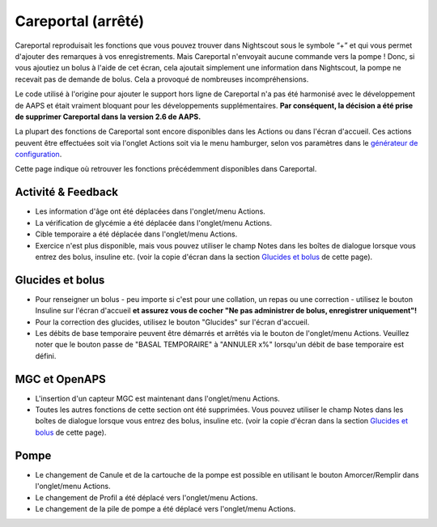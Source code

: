 Careportal (arrêté)
*******************************
Careportal reproduisait les fonctions que vous pouvez trouver dans Nightscout sous le symbole “+” et qui vous permet d'ajouter des remarques à vos enregistrements. Mais Careportal n'envoyait aucune commande vers la pompe ! Donc, si vous ajoutiez un bolus à l'aide de cet écran, cela ajoutait simplement une information dans Nightscout, la pompe ne recevait pas de demande de bolus. Cela a provoqué de nombreuses incompréhensions.

Le code utilisé à l'origine pour ajouter le support hors ligne de Careportal n'a pas été harmonisé avec le développement de AAPS et était vraiment bloquant pour les développements supplémentaires. **Par conséquent, la décision a été prise de supprimer Careportal dans la version 2.6 de AAPS.**

La plupart des fonctions de Careportal sont encore disponibles dans les Actions ou dans l'écran d'accueil. Ces actions peuvent être effectuées soit via l'onglet Actions soit via le menu hamburger, selon vos paramètres dans le `générateur de configuration <../Configuration/Config-Builder.html>`_.

Cette page indique où retrouver les fonctions précédemment disponibles dans Careportal.

Activité & Feedback
==============================
.. image:: ../images/Careportal_25_26_1_IIb.png
  :alt: Careportal activité & feedback
  
* Les information d'âge ont été déplacées dans l'onglet/menu Actions.
* La vérification de glycémie a été déplacée dans l'onglet/menu Actions.
* Cible temporaire a été déplacée dans l'onglet/menu Actions.
* Exercice n'est plus disponible, mais vous pouvez utiliser le champ Notes dans les boîtes de dialogue lorsque vous entrez des bolus, insuline etc. (voir la copie d'écran dans la section `Glucides et bolus <#glucides-et-bolus>`_ de cette page).

Glucides et bolus
==============================
.. image:: ../images/Careportal_25_26_2_IIa.png
  :alt: Careportal Glucides et bolus
  
* Pour renseigner un bolus - peu importe si c'est pour une collation, un repas ou une correction - utilisez le bouton Insuline sur l'écran d'accueil **et assurez vous de cocher "Ne pas administrer de bolus, enregistrer uniquement"!**
* Pour la correction des glucides, utilisez le bouton "Glucides" sur l'écran d'accueil.
* Les débits de base temporaire peuvent être démarrés et arrêtés via le bouton de l'onglet/menu Actions. Veuillez noter que le bouton passe de "BASAL TEMPORAIRE" à "ANNULER x%" lorsqu'un débit de base temporaire est défini.

MGC et OpenAPS
==============================
.. image:: ../images/Careportal_25_26_3_IIa.png
  :alt: Careportal MGC et OpenAPS
  
* L'insertion d'un capteur MGC est maintenant dans l'onglet/menu Actions.
* Toutes les autres fonctions de cette section ont été supprimées. Vous pouvez utiliser le champ Notes dans les boîtes de dialogue lorsque vous entrez des bolus, insuline etc. (voir la copie d'écran dans la section `Glucides et bolus <#glucides-et-bolus>`_ de cette page).

Pompe
==============================
.. image:: ../images/Careportal_25_26_4_IIb.png
  :alt: Careportal Pompe

* Le changement de Canule et de la cartouche de la pompe est possible en utilisant le bouton Amorcer/Remplir dans l'onglet/menu Actions.
* Le changement de Profil a été déplacé vers l'onglet/menu Actions.
* Le changement de la pile de pompe a été déplacé vers l'onglet/menu Actions.
